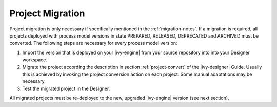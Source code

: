 .. _migration-project:

Project Migration
-----------------

Project migration is only necessary if specifically mentioned in the :ref:`migration-notes`.
If a migration is required, all projects deployed with process model versions
in state PREPARED, RELEASED, DEPRECATED and ARCHIVED must be converted. The
following steps are necessary for every process model version:

#. Import the version that is deployed on your |ivy-engine| from your source repository
   into into your Designer workspace.
#. Migrate the project according the description in section :ref:`project-convert` of the
   |ivy-designer| Guide. Usually this is achieved by invoking the project conversion action
   on each project. Some manual adaptations may be necessary.
#. Test the migrated project in the Designer.

All migrated projects must be re-deployed to the new, upgraded |ivy-engine| version
(see next section).

